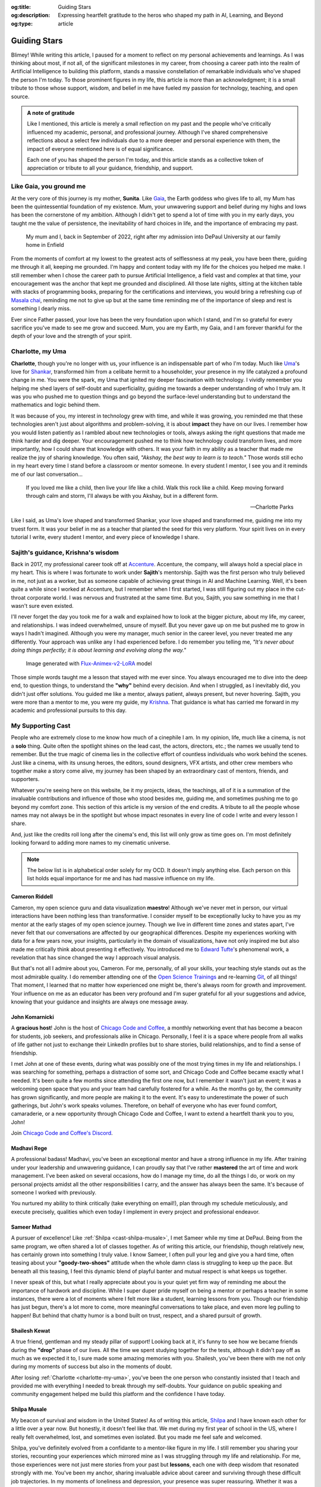 .. Author: Akshay Mestry <xa@mes3.dev>
.. Created on: Monday, February 24, 2025
.. Last updated on: Saturday, March 01 2025

:og:title: Guiding Stars
:og:description: Expressing heartfelt gratitude to the heros who shaped my
    path in AI, Learning, and Beyond
:og:type: article

.. _miscellany-guiding-stars:

===============================================================================
Guiding Stars
===============================================================================

.. author::
    :name: Akshay Mestry
    :email: xa@mes3.dev
    :about: DePaul University
    :avatar: https://avatars.githubusercontent.com/u/90549089?v=4
    :github: https://github.com/xames3
    :linkedin: https://linkedin.com/in/xames3
    :timestamp: Feb 24, 2025

.. rst-class:: lead

   Heartfelt gratitude to the people who shaped my path in AI, Learning, and
   Beyond

Blimey! While writing this article, I paused for a moment to reflect on my
personal achievements and learnings. As I was thinking about most, if not all,
of the significant milestones in my career, from choosing a career path into
the realm of Artificial Intelligence to building this platform, stands a
massive constellation of remarkable individuals who've shaped the person I'm
today. To those prominent figures in my life, this article is more than an
acknowledgment; it is a small tribute to those whose support, wisdom, and
belief in me have fueled my passion for technology, teaching, and open source.

.. admonition:: A note of gratitude

    Like I mentioned, this article is merely a small reflection on my past and
    the people who've critically influenced my academic, personal, and
    professional journey. Although I've shared comprehensive reflections about
    a select few individuals due to a more deeper and personal experience with
    them, the impact of everyone mentioned here is of equal significance.

    Each one of you has shaped the person I'm today, and this article stands
    as a collective token of appreciation or tribute to all your guidance,
    friendship, and support.

.. _like-gaia-you-ground-me:

-------------------------------------------------------------------------------
Like Gaia, you ground me
-------------------------------------------------------------------------------

At the very core of this journey is my mother, **Sunita**. Like `Gaia`_, the
Earth goddess who gives life to all, my Mum has been the quintessential
foundation of my existence. Mum, your unwavering support and belief during my
highs and lows has been the cornerstone of my ambition. Although I didn't get
to spend a lot of time with you in my early days, you taught me the value of
persistence, the inevitability of hard choices in life, and the importance of
embracing my past.

.. figure:: ../assets/me-and-mum.jpg
    :alt: Me and Mum celebrating my admission into DePaul University

    My mum and I, back in September of 2022, right after my admission into
    DePaul University at our family home in Enfield

From the moments of comfort at my lowest to the greatest acts of selflessness
at my peak, you have been there, guiding me through it all, keeping me
grounded. I'm happy and content today with my life for the choices you helped
me make. I still remember when I chose the career path to pursue Artificial
Intelligence, a field vast and complex at that time, your encouragement was
the anchor that kept me grounded and disciplined. All those late nights,
sitting at the kitchen table with stacks of programming books, preparing for
the certifications and interviews, you would bring a refreshing cup
of `Masala chai`_, reminding me not to give up but at the same time reminding
me of the importance of sleep and rest is something I dearly miss.

Ever since Father passed, your love has been the very foundation upon which I
stand, and I'm so grateful for every sacrifice you've made to see me grow and
succeed. Mum, you are my Earth, my Gaia, and I am forever thankful for the
depth of your love and the strength of your spirit.

.. _charlotte-my-uma:

-------------------------------------------------------------------------------
Charlotte, my Uma
-------------------------------------------------------------------------------

**Charlotte**, though you're no longer with us, your influence is an
indispensable part of who I'm today. Much like `Uma`_'s love for `Shankar`_,
transformed him from a celibate hermit to a householder, your presence in my
life catalyzed a profound change in me. You were the spark, my Uma that
ignited my deeper fascination with technology. I vividly remember you helping
me shed layers of self-doubt and superficiality, guiding me towards a deeper
understanding of who I truly am. It was you who pushed me to question things
and go beyond the surface-level understanding but to understand the
mathematics and logic behind them.

It was because of you, my interest in technology grew with time, and while it
was growing, you reminded me that these technologies aren't just about
algorithms and problem-solving, it is about **impact** they have on our lives.
I remember how you would listen patiently as I rambled about new technologies
or tools, always asking the right questions that made me think harder and dig
deeper. Your encouragement pushed me to think how technology could transform
lives, and more importantly, how I could share that knowledge with others. It
was your faith in my ability as a teacher that made me realize the joy of
sharing knowledge. You often said, *"Akshay, the best way to learn is to
teach."* Those words still echo in my heart every time I stand before a
classroom or mentor someone. In every student I mentor, I see you and it
reminds me of our last conversation...

.. epigraph::

    If you loved me like a child, then live your life like a child. Walk this
    rock like a child. Keep moving forward through calm and storm, I'll always
    be with you Akshay, but in a different form.

    -- Charlotte Parks

Like I said, as Uma's love shaped and transformed Shankar, your love shaped and
transformed me, guiding me into my truest form. It was your belief in me as a
teacher that planted the seed for this very platform. Your spirit lives on in
every tutorial I write, every student I mentor, and every piece of knowledge I
share.

.. _sajiths-guidance-krishnas-wisdom:

-------------------------------------------------------------------------------
Sajith's guidance, Krishna's wisdom
-------------------------------------------------------------------------------

Back in 2017, my professional career took off at `Accenture`_. Accenture, the
company, will always hold a special place in my heart. This is where I was
fortunate to work under **Sajith**'s mentorship. Sajith was the first person
who truly believed in me, not just as a worker, but as someone capable of
achieving great things in AI and Machine Learning. Well, it's been quite a
while since I worked at Accenture, but I remember when I first started, I was
still figuring out my place in the cut-throat corporate world. I was nervous
and frustrated at the same time. But you, Sajith, you saw something in me that
I wasn't sure even existed.

I'll never forget the day you took me for a walk and explained how to look at
the bigger picture, about my life, my career, and relationships. I was indeed
overwhelmed, unsure of myself. But you never gave up on me but pushed me to
grow in ways I hadn't imagined. Although you were my manager, much senior in
the career level, you never treated me any differently. Your approach was
unlike any I had experienced before. I do remember you telling me, *"It's
never about doing things perfectly; it is about learning and evolving along
the way."*

.. figure:: ../assets/krishna-and-arjuna.jpeg
    :alt: An AI generated image of Krishna and Arjuna in anime style

    Image generated with `Flux-Animex-v2-LoRA
    <https://huggingface.co/spaces/Neaty/anime>`_ model

Those simple words taught me a lesson that stayed with me ever since. You
always encouraged me to dive into the deep end, to question things, to
understand the **"why"** behind every decision. And when I struggled, as I
inevitably did, you didn't just offer solutions. You guided me like a mentor,
always patient, always present, but never hovering. Sajith, you were more than
a mentor to me, you were my guide, my `Krishna`_. That guidance is what has
carried me forward in my academic and professional pursuits to this day.

.. _my-supporting-cast:

-------------------------------------------------------------------------------
My Supporting Cast
-------------------------------------------------------------------------------

People who are extremely close to me know how much of a cinephile I am. In my
opinion, life, much like a cinema, is not a **solo** thing. Quite often the
spotlight shines on the lead cast, the actors, directors, etc.; the names we
usually tend to remember. But the true magic of cinema lies in the collective
effort of countless individuals who work behind the scenes. Just like a
cinema, with its unsung heroes, the editors, sound designers, VFX artists, and
other crew members who together make a story come alive, my journey has been
shaped by an extraordinary cast of mentors, friends, and supporters.

Whatever you're seeing here on this website, be it my projects, ideas, the
teachings, all of it is a summation of the invaluable contributions and
influence of those who stood besides me, guiding me, and sometimes pushing me
to go beyond my comfort zone. This section of this article is my version of
the end credits. A tribute to all the people whose names may not always be in
the spotlight but whose impact resonates in every line of code I write and
every lesson I share.

And, just like the credits roll long after the cinema's end, this list will
only grow as time goes on. I'm most definitely looking forward to adding more
names to my cinematic universe.

.. note::

    The below list is in alphabetical order solely for my OCD. It doesn't
    imply anything else. Each person on this list holds equal importance for
    me and has had massive influence on my life.

.. _cast-cameron-riddell:

Cameron Riddell
===============================================================================

Cameron, my open science guru and data visualization **maestro**! Although
we've never met in person, our virtual interactions have been nothing less
than transformative. I consider myself to be exceptionally lucky to have you
as my mentor at the early stages of my open science journey. Though we live in
different time zones and states apart, I've never felt that our conversations
are affected by our geographical differences. Despite my experiences working
with data for a few years now, your insights, particularly in the domain of
visualizations, have not only inspired me but also made me critically think
about presenting it effectively. You introduced me to `Edward Tufte`_'s
phenomenal work, a revelation that has since changed the way I approach visual
analysis.

But that's not all I admire about you, Cameron. For me, personally, of all
your skills, your teaching style stands out as the most admirable quality. I
do remember attending one of the `Open Science Trainings`_ and re-learning
`Git`_, of all things! That moment, I learned that no matter how experienced
one might be, there's always room for growth and improvement. Your influence
on me as an educator has been very profound and I'm super grateful for all
your suggestions and advice, knowing that your guidance and insights are
always one message away.

.. _cast-john-komarnicki:

John Komarnicki
===============================================================================

A **gracious host**! John is the host of `Chicago Code and Coffee`_, a monthly
networking event that has become a beacon for students, job seekers, and
professionals alike in Chicago. Personally, I feel it is a space where people
from all walks of life gather not just to exchange their LinkedIn profiles but
to share stories, build relationships, and to find a sense of friendship.

.. carousel::
    :data-bs-interval: false
    :data-bs-keyboard: false
    :data-bs-pause: false
    :data-bs-ride: false
    :data-bs-touch: false
    :show_controls:
    :show_fade:
    :show_indicators:

    .. image:: ../assets/chicago-code-coffee-1.jpg
        :alt: Chicago Code and Coffee Event (February 2025)

    .. image:: ../assets/chicago-code-coffee-2.jpg
        :alt: Chicago Code and Coffee Event (January 2025)

    .. image:: ../assets/chicago-code-coffee-3.jpg
        :alt: Chicago Code and Coffee Event (December 2024)

    .. image:: ../assets/chicago-code-coffee-4.jpg
        :alt: Chicago Code and Coffee Event Welcoming Banner (February 2025)

I met John at one of these events, during what was possibly one of the most
trying times in my life and relationships. I was searching for something,
perhaps a distraction of some sort, and Chicago Code and Coffee became exactly
what I needed. It's been quite a few months since attending the first one now,
but I remember it wasn't just an event; it was a welcoming open space that you
and your team had carefully fostered for a while. As the months go by, the
community has grown significantly, and more people are making it to the event.
It's easy to underestimate the power of such gatherings, but John's work
speaks volumes. Therefore, on behalf of everyone who has ever found comfort,
camaraderie, or a new opportunity through Chicago Code and Coffee, I want to
extend a heartfelt thank you to you, John!

Join `Chicago Code and Coffee's Discord`_.

.. _cast-madhavi-rege:

Madhavi Rege
===============================================================================

A professional badass! Madhavi, you've been an exceptional mentor and have a
strong influence in my life. After training under your leadership and
unwavering guidance, I can proudly say that I've rather **mastered** the art of
time and work management. I've been asked on several occasions, how do I
manage my time, do all the things I do, or work on my personal projects amidst
all the other responsibilities I carry, and the answer has always been the
same. It's because of someone I worked with previously.

You nurtured my ability to think critically (take everything on email!), plan
through my schedule meticulously, and execute precisely, qualities which even
today I implement in every project and professional endeavor.

.. _cast-sameer-mathad:

Sameer Mathad
===============================================================================

A pursuer of excellence! Like :ref:`Shilpa <cast-shilpa-musale>`, I met Sameer
while my time at DePaul. Being from the same program, we often shared a lot of
classes together. As of writing this article, our friendship, though
relatively new, has certainly grown into something I truly value. I know
Sameer, I often pull your leg and give you a hard time, often teasing about
your **"goody-two-shoes"** attitude when the whole damn class is struggling to
keep up the pace. But beneath all this teasing, I feel this dynamic blend of
playful banter and mutual respect is what keeps us together.

I never speak of this, but what I really appreciate about you is your quiet
yet firm way of reminding me about the importance of hardwork and discipline.
While I super duper pride myself on being a mentor or perhaps a teacher in
some instances, there were a lot of moments where I felt more like a student,
learning lessons from you. Though our friendship has just begun, there's a lot
more to come, more meaningful conversations to take place, and even more leg
pulling to happen! But behind that chatty humor is a bond built on trust,
respect, and a shared pursuit of growth.

.. _cast-shailesh-kewat:

Shailesh Kewat
===============================================================================

A true friend, gentleman and my steady pillar of support! Looking back at it,
it's funny to see how we became friends during the **"drop"** phase of our
lives. All the time we spent studying together for the tests, although it
didn't pay off as much as we expected it to, I sure made some amazing memories
with you. Shailesh, you've been there with me not only during my moments of
success but also in the moments of doubt.

After losing :ref:`Charlotte <charlotte-my-uma>`, you've been the one person
who constantly insisted that I teach and provided me with everything I needed
to break through my self-doubts. Your guidance on public speaking and community
engagement helped me build this platform and the confidence I have today.

.. _cast-shilpa-musale:

Shilpa Musale
===============================================================================

My beacon of survival and wisdom in the United States! As of writing this
article, `Shilpa`_ and I have known each other for a little over a year now.
But honestly, it doesn't feel like that. We met during my first year of school
in the US, where I really felt overwhelmed, lost, and sometimes even isolated.
But you made me feel safe and welcomed.

Shilpa, you've definitely evolved from a confidante to a mentor-like figure in
my life. I still remember you sharing your stories, recounting your
experiences which mirrored mine as I was struggling through my life and
relationship. For me, those experiences were not just mere stories from your
past but **lessons**, each one with deep wisdom that resonated strongly with
me. You've been my anchor, sharing invaluable advice about career and surviving
through these difficult job trajectories. In my moments of loneliness and
depression, your presence was super reassuring. Whether it was a phone call or
a simple message to check in on me or a spontaneous invitation to your place
for a quick walk and talk, you made sure I never felt alone.

Looking back at those moments, I'm filled with a deep sense of gratitude and
I'm grateful that I found a mentor like you.

.. _Gaia: https://en.wikipedia.org/wiki/Gaia
.. _Masala chai: https://en.wikipedia.org/wiki/Masala_chai
.. _Uma: https://en.wikipedia.org/wiki/Parvati
.. _Shankar: https://en.wikipedia.org/wiki/Shiva
.. _Accenture: https://www.accenture.com/us-en
.. _Krishna: https://en.wikipedia.org/wiki/Krishna
.. _Shilpa: https://www.researchgate.net/profile/Shilpa-Musale
.. _Edward Tufte: https://www.edwardtufte.com
.. _Open Science Trainings: https://www.opensciencetraining.org
.. _Chicago Code and Coffee: https://www.meetup.com/code-and-coffee-chicago/
.. _Chicago Code and Coffee's Discord: https://discord.gg/NNYtWNFByN
.. _Git: https://git-scm.com
